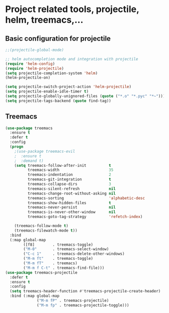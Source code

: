 #+STARTUP: overview

* Project related tools, projectile, helm, treemacs,...
** Basic configuration for projectile 
#+BEGIN_SRC emacs-lisp
;;(projectile-global-mode)

;; helm autocompletion mode and integration with projectile
(require 'helm-config)
(require 'helm-projectile)
(setq projectile-completion-system 'helm)
(helm-projectile-on)

(setq projectile-switch-project-action 'helm-projectile)
(setq projectile-enable-idle-timer t)
(setq projectile-globally-unignored-files (quote ("*.o" "*.pyc" "*~")))
(setq projectile-tags-backend (quote find-tag))

#+END_SRC

** Treemacs
#+BEGIN_SRC emacs-lisp
(use-package treemacs
  :ensure t
  :defer t
  :config
  (progn
    ;(use-package treemacs-evil
    ;  :ensure t
    ;  :demand t)
    (setq treemacs-follow-after-init          t
          treemacs-width                      35
          treemacs-indentation                2
          treemacs-git-integration            t
          treemacs-collapse-dirs              3
          treemacs-silent-refresh             nil
          treemacs-change-root-without-asking nil
          treemacs-sorting                    'alphabetic-desc
          treemacs-show-hidden-files          t
          treemacs-never-persist              nil
          treemacs-is-never-other-window      nil
          treemacs-goto-tag-strategy          'refetch-index)

    (treemacs-follow-mode t)
    (treemacs-filewatch-mode t))
  :bind
  (:map global-map
        ([f8]        . treemacs-toggle)
        ("M-0"       . treemacs-select-window)
        ("C-c 1"     . treemacs-delete-other-windows)
        ("M-m ft"    . treemacs-toggle)
        ("M-m fT"    . treemacs)
        ("M-m f C-t" . treemacs-find-file)))
(use-package treemacs-projectile
  :defer t
  :ensure t
  :config
  (setq treemacs-header-function #'treemacs-projectile-create-header)
  :bind (:map global-map
              ("M-m fP" . treemacs-projectile)
              ("M-m fp" . treemacs-projectile-toggle)))
#+END_SRC

